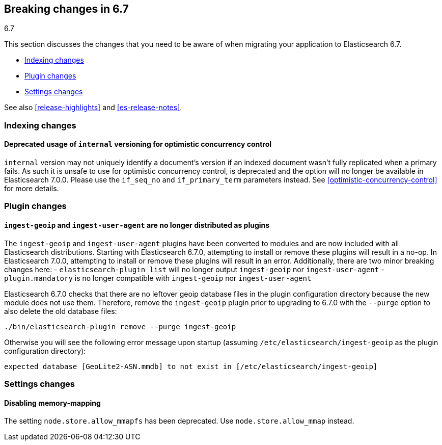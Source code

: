 [[breaking-changes-6.7]]
== Breaking changes in 6.7
++++
<titleabbrev>6.7</titleabbrev>
++++

This section discusses the changes that you need to be aware of when migrating
your application to Elasticsearch 6.7.

* <<breaking_67_indexing_changes>>
* <<breaking_67_plugin_changes>>
* <<breaking_67_settings_changes>>

See also <<release-highlights>> and <<es-release-notes>>.

[float]
[[breaking_67_indexing_changes]]
=== Indexing changes

[float]
==== Deprecated usage of `internal` versioning for optimistic concurrency control

`internal` version may not uniquely identify a document's version if an indexed document
wasn't fully replicated when a primary fails. As such it is unsafe to use for
optimistic concurrency control, is deprecated and the option will no longer be available
in Elasticsearch 7.0.0. Please use the `if_seq_no` and `if_primary_term` parameters instead.
See <<optimistic-concurrency-control>> for more details.

[float]
[[breaking_67_plugin_changes]]
=== Plugin changes

[float]
==== `ingest-geoip` and `ingest-user-agent` are no longer distributed as plugins

The `ingest-geoip` and `ingest-user-agent` plugins have been converted to
modules and are now included with all Elasticsearch distributions. Starting with
Elasticsearch 6.7.0, attempting to install or remove these plugins will result
in a no-op. In Elasticsearch 7.0.0, attempting to install or remove these plugins
will result in an error. Additionally, there are two minor breaking changes here:
- `elasticsearch-plugin list` will no longer output `ingest-geoip` nor
  `ingest-user-agent`
- `plugin.mandatory` is no longer compatible with `ingest-geoip` nor
  `ingest-user-agent`

Elasticsearch 6.7.0 checks that there are no leftover geoip database files in
the plugin configuration directory because the new module does not use them.
Therefore, remove the `ingest-geoip` plugin prior to upgrading to 6.7.0 with
the `--purge` option to also delete the old database files:

[source,sh]
------------------------------------------------------
./bin/elasticsearch-plugin remove --purge ingest-geoip
------------------------------------------------------

Otherwise you will see the following error message upon startup (assuming
`/etc/elasticsearch/ingest-geoip` as the plugin configuration directory):

[source,text]
---------------------------------------------------------------------------------------
expected database [GeoLite2-ASN.mmdb] to not exist in [/etc/elasticsearch/ingest-geoip]
---------------------------------------------------------------------------------------


[float]
[[breaking_67_settings_changes]]
=== Settings changes

[float]
==== Disabling memory-mapping

The setting `node.store.allow_mmapfs` has been deprecated. Use
`node.store.allow_mmap` instead.
